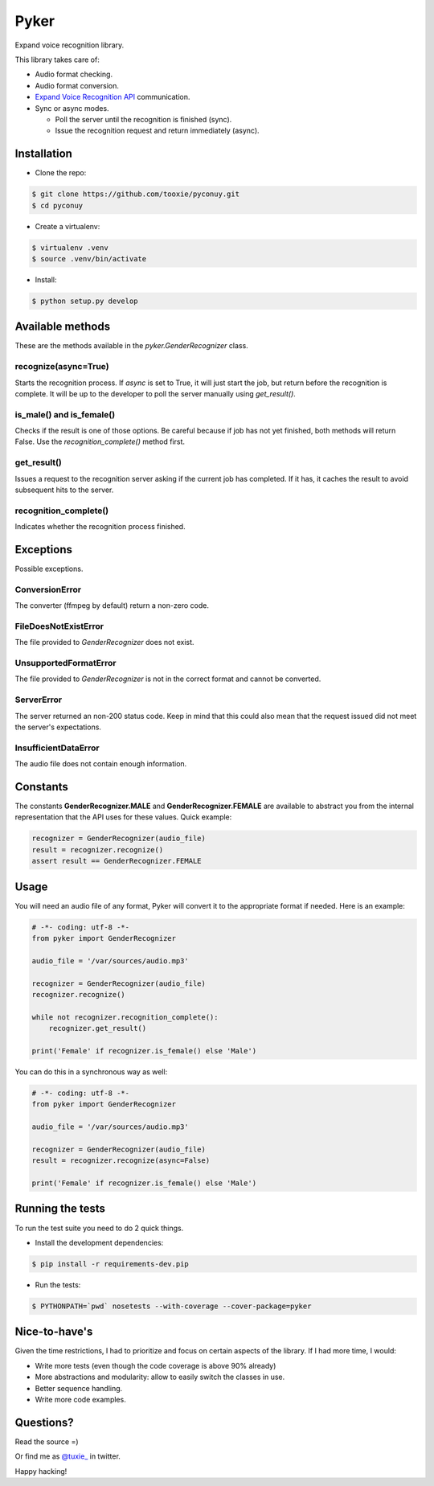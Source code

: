 Pyker
=====

Expand voice recognition library.

This library takes care of:

* Audio format checking.
* Audio format conversion.
* `Expand Voice Recognition API <https://github.com/expanduc/pyconuy>`_
  communication.
* Sync or async modes.

  + Poll the server until the recognition is finished (sync).
  + Issue the recognition request and return immediately (async).


------------
Installation
------------

* Clone the repo::

.. code:: sh

    $ git clone https://github.com/tooxie/pyconuy.git
    $ cd pyconuy

* Create a virtualenv::

.. code:: sh

    $ virtualenv .venv
    $ source .venv/bin/activate

* Install::

.. code:: sh

    $ python setup.py develop


-----------------
Available methods
-----------------

These are the methods available in the *pyker.GenderRecognizer* class.


recognize(async=True)
---------------------

Starts the recognition process. If *async* is set to True, it will just start
the job, but return before the recognition is complete. It will be up to the
developer to poll the server manually using *get_result()*.


is_male() and is_female()
-------------------------

Checks if the result is one of those options. Be careful because if job has not
yet finished, both methods will return False. Use the *recognition_complete()*
method first.


get_result()
------------

Issues a request to the recognition server asking if the current job has
completed. If it has, it caches the result to avoid subsequent hits to the
server.


recognition_complete()
----------------------

Indicates whether the recognition process finished.


----------
Exceptions
----------

Possible exceptions.


ConversionError
---------------

The converter (ffmpeg by default) return a non-zero code.


FileDoesNotExistError
---------------------

The file provided to *GenderRecognizer* does not exist.


UnsupportedFormatError
----------------------

The file provided to *GenderRecognizer* is not in the correct format and cannot
be converted.


ServerError
-----------

The server returned an non-200 status code. Keep in mind that this could also
mean that the request issued did not meet the server's expectations.


InsufficientDataError
---------------------

The audio file does not contain enough information.


---------
Constants
---------

The constants **GenderRecognizer.MALE** and **GenderRecognizer.FEMALE** are
available to abstract you from the internal representation that the API uses
for these values. Quick example:

.. code:: python

    recognizer = GenderRecognizer(audio_file)
    result = recognizer.recognize()
    assert result == GenderRecognizer.FEMALE


-----
Usage
-----

You will need an audio file of any format, Pyker will convert it to the
appropriate format if needed. Here is an example:

.. code:: python

    # -*- coding: utf-8 -*-
    from pyker import GenderRecognizer

    audio_file = '/var/sources/audio.mp3'

    recognizer = GenderRecognizer(audio_file)
    recognizer.recognize()

    while not recognizer.recognition_complete():
        recognizer.get_result()

    print('Female' if recognizer.is_female() else 'Male')


You can do this in a synchronous way as well:

.. code:: python

    # -*- coding: utf-8 -*-
    from pyker import GenderRecognizer

    audio_file = '/var/sources/audio.mp3'

    recognizer = GenderRecognizer(audio_file)
    result = recognizer.recognize(async=False)

    print('Female' if recognizer.is_female() else 'Male')


-----------------
Running the tests
-----------------

To run the test suite you need to do 2 quick things.

* Install the development dependencies::

.. code:: sh

    $ pip install -r requirements-dev.pip

* Run the tests::

.. code:: sh

    $ PYTHONPATH=`pwd` nosetests --with-coverage --cover-package=pyker


--------------
Nice-to-have's
--------------

Given the time restrictions, I had to prioritize and focus on certain aspects
of the library. If I had more time, I would:

* Write more tests (even though the code coverage is above 90% already)
* More abstractions and modularity: allow to easily switch the classes in use.
* Better sequence handling.
* Write more code examples.


----------
Questions?
----------

Read the source =)

Or find me as `@tuxie_ <https://twitter.com/tuxie_>`_ in twitter.

Happy hacking!
